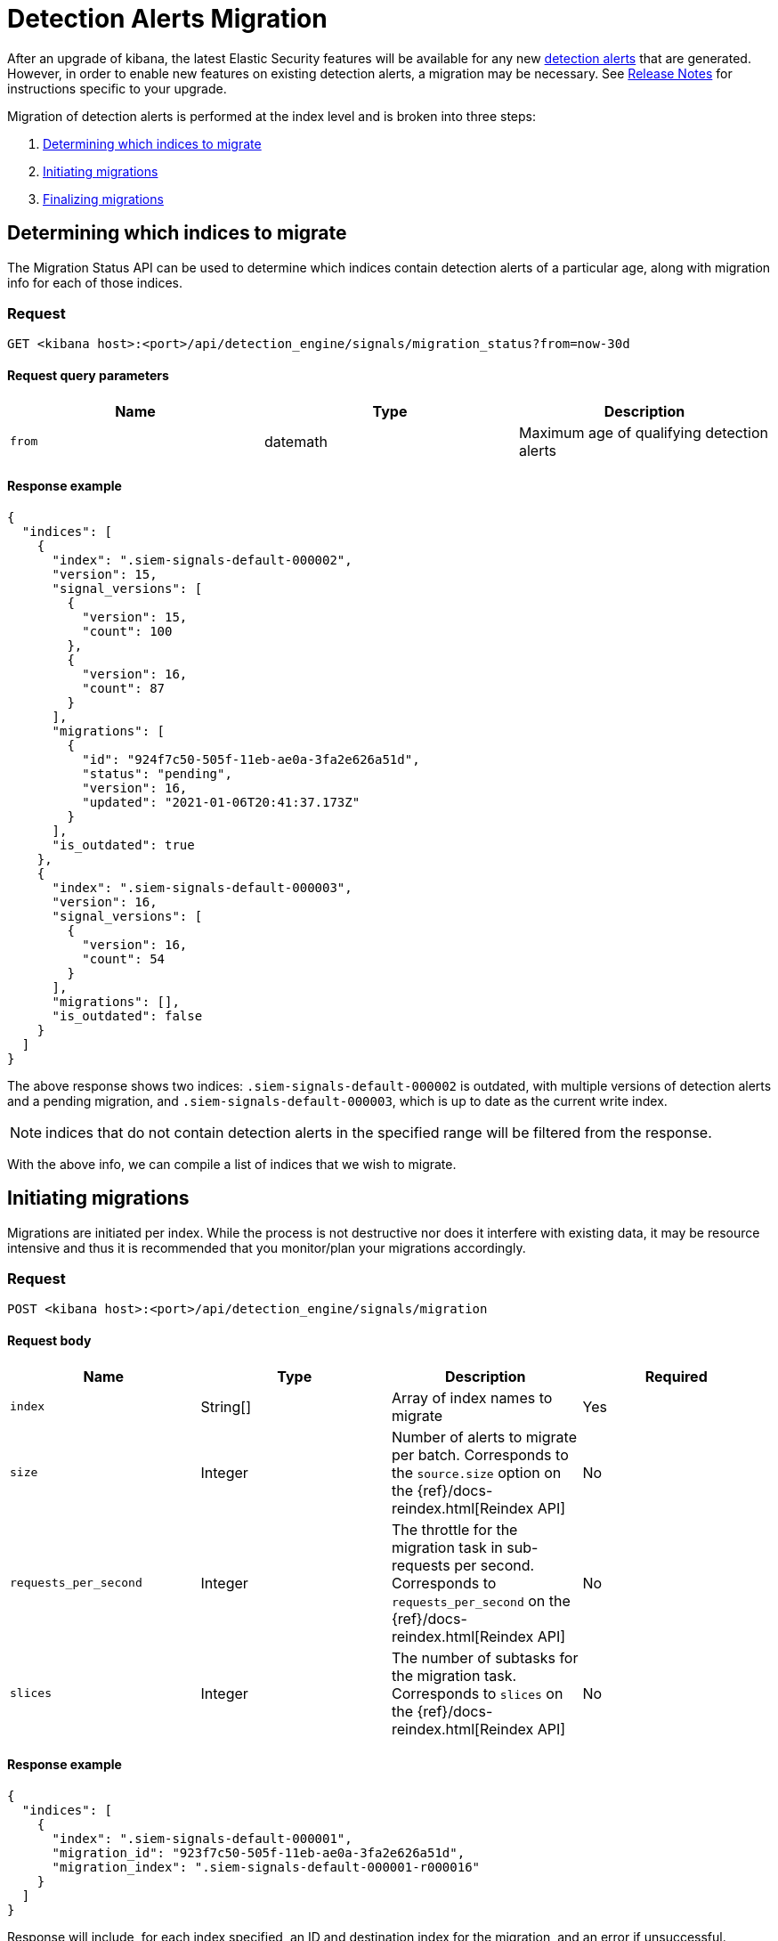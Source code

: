 [[detection-alerts-migration]]
[role="xpack"]
= Detection Alerts Migration

After an upgrade of kibana, the latest Elastic Security features will be available for any new <<detection-alert-def, detection alerts>> that are generated. However, in order to enable new features on existing detection alerts, a migration may be necessary. See <<release-notes, Release Notes>> for instructions specific to your upgrade.

Migration of detection alerts is performed at the index level and is broken into three steps:

1. <<migration-1, Determining which indices to migrate>>
2. <<migration-2, Initiating migrations>>
3. <<migration-3, Finalizing migrations>>

[[migration-1]]
== Determining which indices to migrate
The Migration Status API can be used to determine which indices contain detection alerts of a particular age, along with migration info for each of those indices.

=== Request

`GET <kibana host>:<port>/api/detection_engine/signals/migration_status?from=now-30d`

==== Request query parameters

[width="100%",options="header"]
|==============================================
|Name |Type |Description

|`from` |datemath|Maximum age of qualifying detection alerts
|==============================================


==== Response example

[source,json]
--------------------------------------------------
{
  "indices": [
    {
      "index": ".siem-signals-default-000002",
      "version": 15,
      "signal_versions": [
        {
          "version": 15,
          "count": 100
        },
        {
          "version": 16,
          "count": 87
        }
      ],
      "migrations": [
        {
          "id": "924f7c50-505f-11eb-ae0a-3fa2e626a51d",
          "status": "pending",
          "version": 16,
          "updated": "2021-01-06T20:41:37.173Z"
        }
      ],
      "is_outdated": true
    },
    {
      "index": ".siem-signals-default-000003",
      "version": 16,
      "signal_versions": [
        {
          "version": 16,
          "count": 54
        }
      ],
      "migrations": [],
      "is_outdated": false
    }
  ]
}
--------------------------------------------------
The above response shows two indices: `.siem-signals-default-000002` is outdated, with multiple versions of detection alerts and a pending migration, and `.siem-signals-default-000003`, which is up to date as the current write index.

NOTE: indices that do not contain detection alerts in the specified range will be filtered from the response.

With the above info, we can compile a list of indices that we wish to migrate.

[[migration-2]]
== Initiating migrations
Migrations are initiated per index. While the process is not destructive nor does it interfere with existing data, it may be resource intensive and thus it is recommended that you monitor/plan your migrations accordingly.

=== Request

`POST <kibana host>:<port>/api/detection_engine/signals/migration`

==== Request body

[width="100%",options="header"]
|==============================================
|Name |Type |Description | Required

|`index` |String[]|Array of index names to migrate|Yes
|`size`|Integer|Number of alerts to migrate per batch. Corresponds to the `source.size` option on the {ref}/docs-reindex.html[Reindex API]|No
|`requests_per_second`|Integer|The throttle for the migration task in sub-requests per second. Corresponds to `requests_per_second` on the {ref}/docs-reindex.html[Reindex API]| No
|`slices`|Integer|The number of subtasks for the migration task. Corresponds to `slices` on the {ref}/docs-reindex.html[Reindex API]|No
|==============================================


==== Response example

[source,json]
--------------------------------------------------
{
  "indices": [
    {
      "index": ".siem-signals-default-000001",
      "migration_id": "923f7c50-505f-11eb-ae0a-3fa2e626a51d",
      "migration_index": ".siem-signals-default-000001-r000016"
    }
  ]
}
--------------------------------------------------
Response will include, for each index specified, an ID and destination index for the migration, and an error if unsuccessful.

[[migration-3]]
== Finalizing migrations
As the finalization endpoint validates the migration's status before completing and the finalization itself is idempotent, the endpoint can be used to poll for a given migration's completion. During this step, for each successful migration, the original index's alias is replaced by the migrated index's alias.

NOTE: The original indices are not removed as part of this step. After verifying the integrity of the migrated index, you can use the <<migration-4, Migration cleanup>> endpoint to apply a 30-day deletion policy to the original, outdated index.

NOTE: If an unsuccessful migration is finalized, a deletion policy will be applied to its index, causing it to be deleted after 30 days.

=== Request

`POST <kibana host>:<port>/api/detection_engine/signals/finalize_migration`

==== Request body

[width="100%",options="header"]
|==============================================
|Name |Type |Description | Required

|`migration_ids` |String[]|Array of `migration_id`s to finalize|Yes
|==============================================


==== Response example

[source,json]
--------------------------------------------------
{
  "migrations": [
    {
      "id": "924f7c50-505f-11eb-ae0a-3fa2e626a51d",
      "completed": true,
      "destinationIndex": ".siem-signals-default-000002-r000016",
      "status": "success",
      "sourceIndex": ".siem-signals-default-000002",
      "version": 16,
      "updated": "2021-01-06T22:05:56.859Z"
    }
  ]
}
--------------------------------------------------
Finalized migrations will be `completed: true`, with a corresponding `status`. If the migration is still running when finalization is attempted, its response will show `completed: false`.

[[migration-4]]
== Migration cleanup
